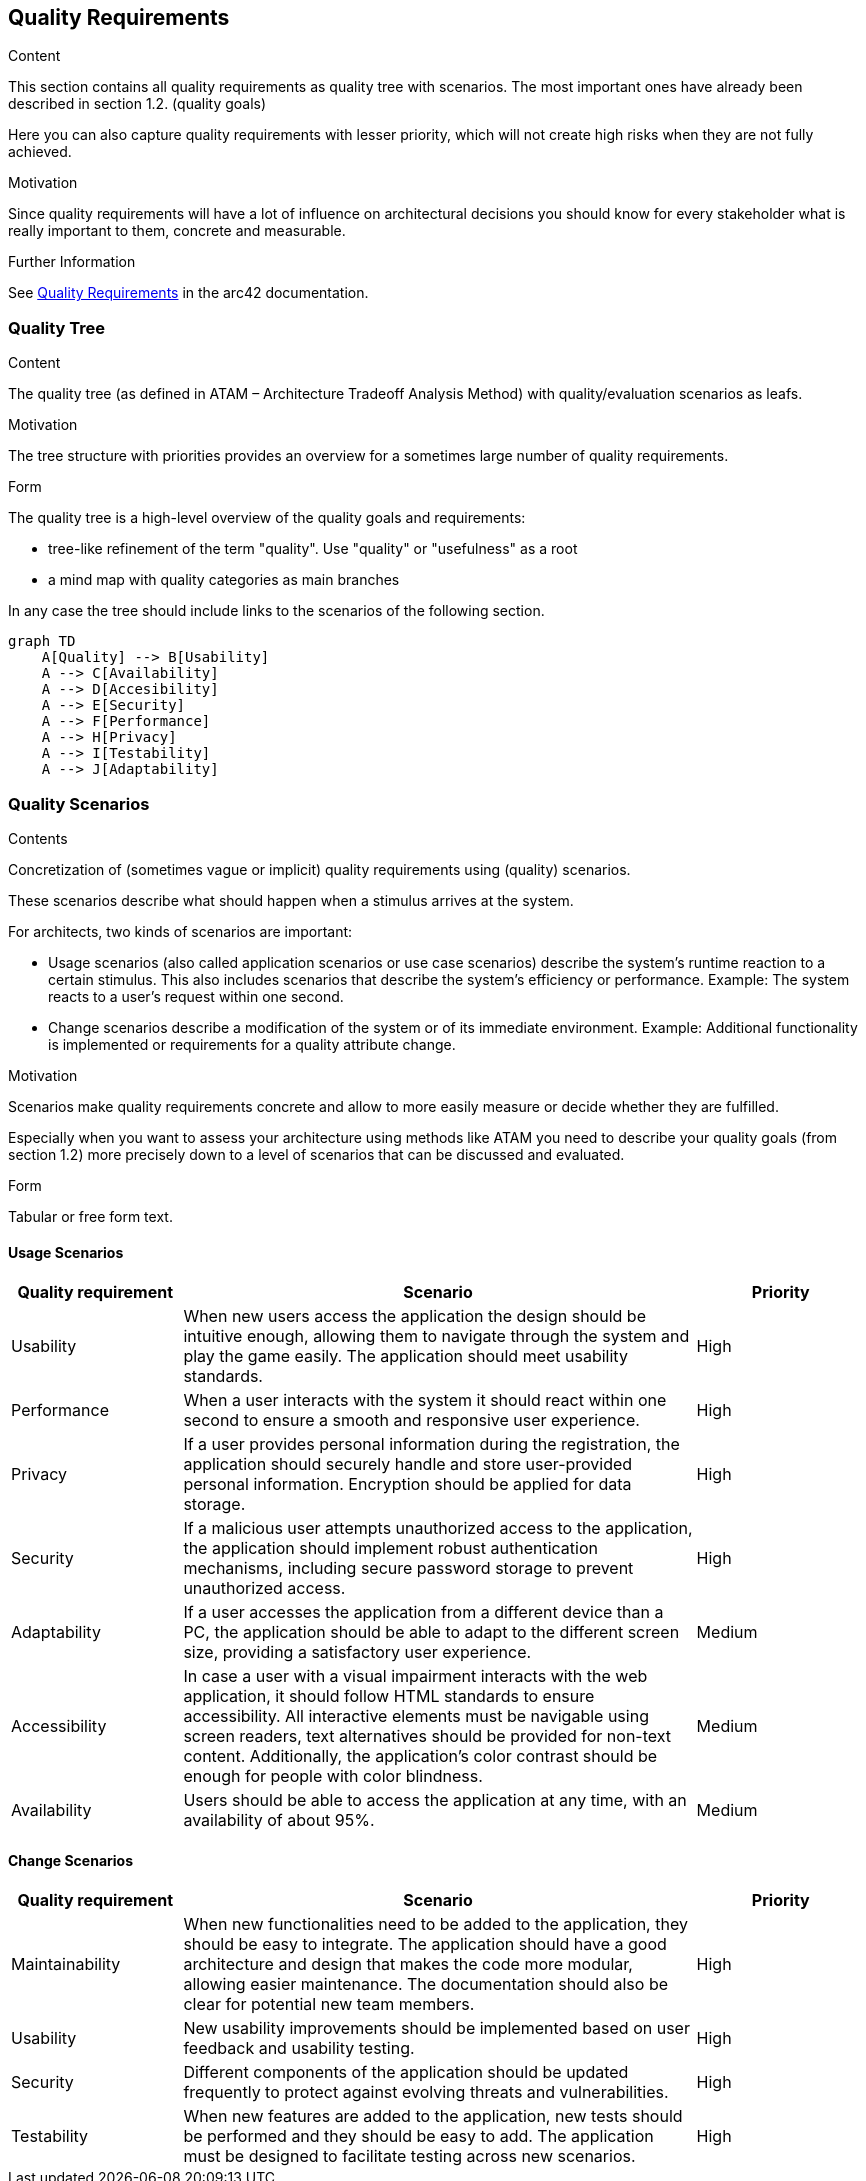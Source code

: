 ifndef::imagesdir[:imagesdir: ../images]

[[section-quality-scenarios]]
== Quality Requirements


[role="arc42help"]
****

.Content
This section contains all quality requirements as quality tree with scenarios. The most important ones have already been described in section 1.2. (quality goals)

Here you can also capture quality requirements with lesser priority,
which will not create high risks when they are not fully achieved.

.Motivation
Since quality requirements will have a lot of influence on architectural
decisions you should know for every stakeholder what is really important to them,
concrete and measurable.


.Further Information

See https://docs.arc42.org/section-10/[Quality Requirements] in the arc42 documentation.

****

=== Quality Tree

[role="arc42help"]
****
.Content
The quality tree (as defined in ATAM – Architecture Tradeoff Analysis Method) with quality/evaluation scenarios as leafs.

.Motivation
The tree structure with priorities provides an overview for a sometimes large number of quality requirements.

.Form
The quality tree is a high-level overview of the quality goals and requirements:

* tree-like refinement of the term "quality". Use "quality" or "usefulness" as a root
* a mind map with quality categories as main branches

In any case the tree should include links to the scenarios of the following section.


****

[mermaid]
....
graph TD
    A[Quality] --> B[Usability]
    A --> C[Availability]
    A --> D[Accesibility]
    A --> E[Security]
    A --> F[Performance]
    A --> H[Privacy]
    A --> I[Testability]
    A --> J[Adaptability]
....

=== Quality Scenarios

[role="arc42help"]
****
.Contents
Concretization of (sometimes vague or implicit) quality requirements using (quality) scenarios.

These scenarios describe what should happen when a stimulus arrives at the system.

For architects, two kinds of scenarios are important:

* Usage scenarios (also called application scenarios or use case scenarios) describe the system’s runtime reaction to a certain stimulus. This also includes scenarios that describe the system’s efficiency or performance. Example: The system reacts to a user’s request within one second.
* Change scenarios describe a modification of the system or of its immediate environment. Example: Additional functionality is implemented or requirements for a quality attribute change.

.Motivation
Scenarios make quality requirements concrete and allow to
more easily measure or decide whether they are fulfilled.

Especially when you want to assess your architecture using methods like
ATAM you need to describe your quality goals (from section 1.2)
more precisely down to a level of scenarios that can be discussed and evaluated.

.Form
Tabular or free form text.
****

==== Usage Scenarios

[cols="1,3,1",options="header"]
|===
| Quality requirement | Scenario | Priority

| Usability
| When new users access the application the design should be intuitive enough, allowing them to navigate through the system and play the game easily.
The application should meet usability standards.
| High

| Performance
| When a user interacts with the system it should react within one second to ensure a smooth and responsive user experience.
| High

| Privacy
| If a user provides personal information during the registration, the application should securely handle and store user-provided personal information.
Encryption should be applied for data storage.
| High

| Security
| If a malicious user attempts unauthorized access to the application, the application should implement robust authentication mechanisms,
including secure password storage to prevent unauthorized access.
| High

| Adaptability
| If a user accesses the application from a different device than a PC, the application should be able to adapt to the different screen size, providing a satisfactory user experience.
| Medium

| Accessibility
| In case a user with a visual impairment interacts with the web application, it should follow HTML standards to ensure accessibility.
All interactive elements must be navigable using screen readers, text alternatives should be provided for non-text content.
Additionally, the application's color contrast should be enough for people with color blindness.
| Medium

| Availability
| Users should be able to access the application at any time, with an availability of about 95%.
| Medium

|===

==== Change Scenarios

[cols="1,3,1",options="header"]
|===
| Quality requirement | Scenario | Priority

| Maintainability
| When new functionalities need to be added to the application, they should be easy to integrate.
The application should have a good architecture and design that makes the code more modular, allowing easier maintenance.
The documentation should also be clear for potential new team members.
| High

| Usability
| New usability improvements should be implemented based on user feedback and usability testing.
| High

| Security
| Different components of the application should be updated frequently to protect against evolving threats and vulnerabilities.
| High

| Testability
| When new features are added to the application, new tests should be performed and they should be easy to add.
The application must be designed to facilitate testing across new scenarios.
| High

|===
